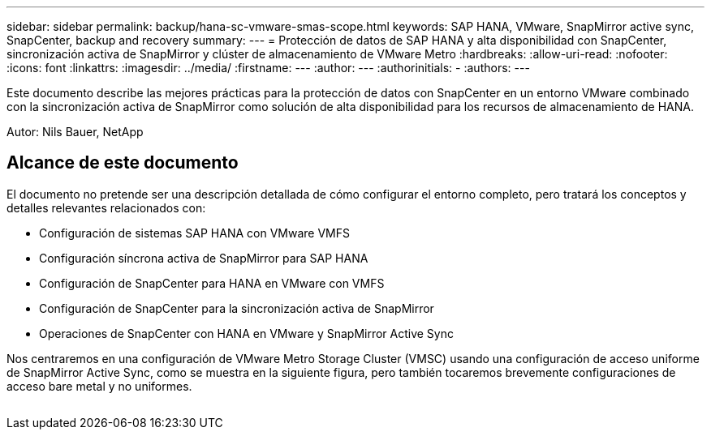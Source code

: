 ---
sidebar: sidebar 
permalink: backup/hana-sc-vmware-smas-scope.html 
keywords: SAP HANA, VMware, SnapMirror active sync, SnapCenter, backup and recovery 
summary:  
---
= Protección de datos de SAP HANA y alta disponibilidad con SnapCenter, sincronización activa de SnapMirror y clúster de almacenamiento de VMware Metro
:hardbreaks:
:allow-uri-read: 
:nofooter: 
:icons: font
:linkattrs: 
:imagesdir: ../media/
:firstname: ---
:author: ---
:authorinitials: -
:authors: ---


[role="lead"]
Este documento describe las mejores prácticas para la protección de datos con SnapCenter en un entorno VMware combinado con la sincronización activa de SnapMirror como solución de alta disponibilidad para los recursos de almacenamiento de HANA.

Autor: Nils Bauer, NetApp



== Alcance de este documento

El documento no pretende ser una descripción detallada de cómo configurar el entorno completo, pero tratará los conceptos y detalles relevantes relacionados con:

* Configuración de sistemas SAP HANA con VMware VMFS
* Configuración síncrona activa de SnapMirror para SAP HANA
* Configuración de SnapCenter para HANA en VMware con VMFS
* Configuración de SnapCenter para la sincronización activa de SnapMirror
* Operaciones de SnapCenter con HANA en VMware y SnapMirror Active Sync


Nos centraremos en una configuración de VMware Metro Storage Cluster (VMSC) usando una configuración de acceso uniforme de SnapMirror Active Sync, como se muestra en la siguiente figura, pero también tocaremos brevemente configuraciones de acceso bare metal y no uniformes.

image:sc-saphana-vmware-smas-image1.png[""]
